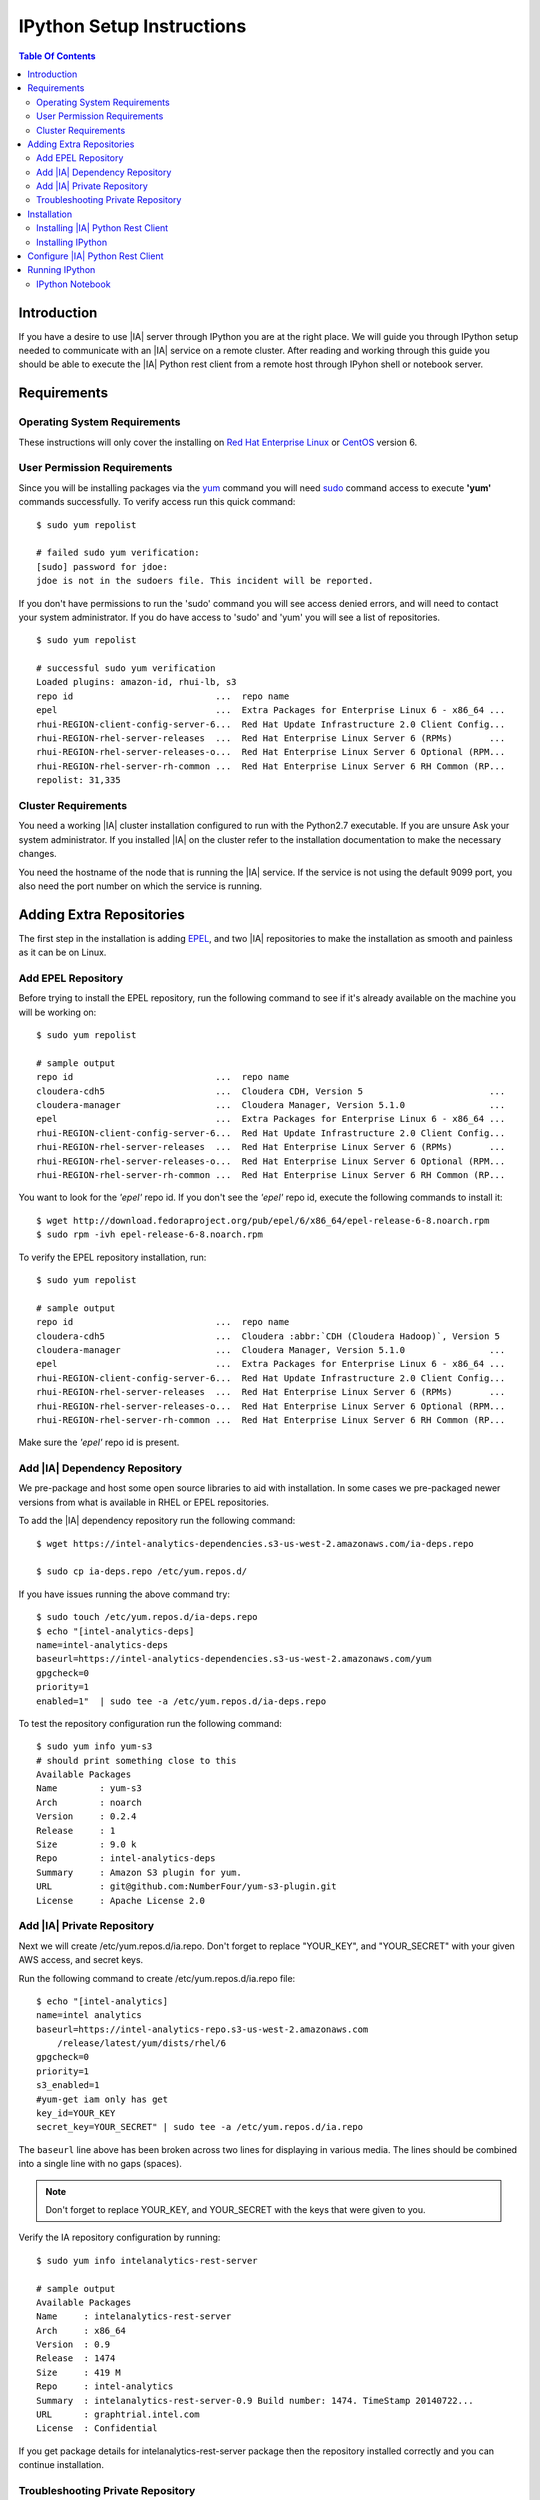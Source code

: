 ==========================
IPython Setup Instructions
==========================

.. contents:: Table Of Contents
    :local:

------------
Introduction
------------

If you have a desire to use |IA| server through IPython you are at the right place.
We will guide you through IPython setup needed to communicate with an |IA| service on a remote cluster.
After reading and working through this guide you should be able to execute the |IA|
Python rest client from a remote host through IPyhon shell or notebook server. 

------------
Requirements
------------

Operating System Requirements 
=============================

These instructions will only cover the installing on `Red Hat Enterprise Linux <http://redhat.com/>`_ or
`CentOS <http://centos.org/>`_ version 6.

User Permission Requirements 
============================

Since you will be installing packages via the `yum <http://en.wikipedia.org/wiki/Yellowdog_Updater,_Modified>`_ command
you will need `sudo <http://en.wikipedia.org/wiki/Sudo>`_ command access to execute **'yum'** commands successfully.
To verify access run this quick command::

    $ sudo yum repolist

    # failed sudo yum verification:
    [sudo] password for jdoe:
    jdoe is not in the sudoers file. This incident will be reported.

If you don't have permissions to run the 'sudo' command you will see access denied errors,
and will need to contact your system administrator.
If you do have access to 'sudo' and 'yum' you will see a list of repositories.
::

    $ sudo yum repolist

    # successful sudo yum verification
    Loaded plugins: amazon-id, rhui-lb, s3
    repo id                           ...  repo name
    epel                              ...  Extra Packages for Enterprise Linux 6 - x86_64 ...
    rhui-REGION-client-config-server-6...  Red Hat Update Infrastructure 2.0 Client Config...
    rhui-REGION-rhel-server-releases  ...  Red Hat Enterprise Linux Server 6 (RPMs)       ...
    rhui-REGION-rhel-server-releases-o...  Red Hat Enterprise Linux Server 6 Optional (RPM...
    rhui-REGION-rhel-server-rh-common ...  Red Hat Enterprise Linux Server 6 RH Common (RP...
    repolist: 31,335

Cluster Requirements
====================

You need a working |IA| cluster installation configured to run with the Python2.7 executable.
If you are unsure Ask your system administrator.
If you installed |IA| on the cluster refer to the installation documentation to make the necessary changes.

You need the hostname of the node that is running the |IA| service.
If the service is not using the default 9099 port, you also need the port number on which the service is running.

-------------------------
Adding Extra Repositories
-------------------------

The first step in the installation is adding `EPEL <https://fedoraproject.org/wiki/EPEL>`_,
and two |IA| repositories to make the installation as smooth and painless as it can be on Linux.

Add EPEL Repository
===================

Before trying to install the EPEL repository, run the following command to see if it's already available
on the machine you will be working on::

    $ sudo yum repolist

    # sample output
    repo id                           ...  repo name
    cloudera-cdh5                     ...  Cloudera CDH, Version 5                        ...
    cloudera-manager                  ...  Cloudera Manager, Version 5.1.0                ...
    epel                              ...  Extra Packages for Enterprise Linux 6 - x86_64 ...
    rhui-REGION-client-config-server-6...  Red Hat Update Infrastructure 2.0 Client Config...
    rhui-REGION-rhel-server-releases  ...  Red Hat Enterprise Linux Server 6 (RPMs)       ...
    rhui-REGION-rhel-server-releases-o...  Red Hat Enterprise Linux Server 6 Optional (RPM...
    rhui-REGION-rhel-server-rh-common ...  Red Hat Enterprise Linux Server 6 RH Common (RP...

You want to look for the *'epel'* repo id.
If you don't see the *'epel'* repo id, execute the following commands to install it::

    $ wget http://download.fedoraproject.org/pub/epel/6/x86_64/epel-release-6-8.noarch.rpm
    $ sudo rpm -ivh epel-release-6-8.noarch.rpm

To verify the EPEL repository installation, run::

    $ sudo yum repolist

    # sample output
    repo id                           ...  repo name
    cloudera-cdh5                     ...  Cloudera :abbr:`CDH (Cloudera Hadoop)`, Version 5                        ...
    cloudera-manager                  ...  Cloudera Manager, Version 5.1.0                ...
    epel                              ...  Extra Packages for Enterprise Linux 6 - x86_64 ...
    rhui-REGION-client-config-server-6...  Red Hat Update Infrastructure 2.0 Client Config...
    rhui-REGION-rhel-server-releases  ...  Red Hat Enterprise Linux Server 6 (RPMs)       ...
    rhui-REGION-rhel-server-releases-o...  Red Hat Enterprise Linux Server 6 Optional (RPM...
    rhui-REGION-rhel-server-rh-common ...  Red Hat Enterprise Linux Server 6 RH Common (RP...

Make sure the *'epel'* repo id is present.

Add |IA| Dependency Repository
==============================

We pre-package and host some open source libraries to aid with installation.
In some cases we pre-packaged newer versions from what is available in RHEL or EPEL repositories.

To add the |IA| dependency repository run the following command::

    $ wget https://intel-analytics-dependencies.s3-us-west-2.amazonaws.com/ia-deps.repo

    $ sudo cp ia-deps.repo /etc/yum.repos.d/

If you have issues running the above command try::

    $ sudo touch /etc/yum.repos.d/ia-deps.repo
    $ echo "[intel-analytics-deps]
    name=intel-analytics-deps
    baseurl=https://intel-analytics-dependencies.s3-us-west-2.amazonaws.com/yum
    gpgcheck=0
    priority=1
    enabled=1"  | sudo tee -a /etc/yum.repos.d/ia-deps.repo

To test the repository configuration run the following command::

    $ sudo yum info yum-s3
    # should print something close to this
    Available Packages
    Name        : yum-s3
    Arch        : noarch
    Version     : 0.2.4
    Release     : 1
    Size        : 9.0 k
    Repo        : intel-analytics-deps
    Summary     : Amazon S3 plugin for yum.
    URL         : git@github.com:NumberFour/yum-s3-plugin.git
    License     : Apache License 2.0

Add |IA| Private Repository
===========================

Next we will create /etc/yum.repos.d/ia.repo.
Don't forget to replace "YOUR_KEY", and "YOUR_SECRET" with your given AWS access, and secret keys.

Run the following command to create /etc/yum.repos.d/ia.repo file::

    $ echo "[intel-analytics]
    name=intel analytics
    baseurl=https://intel-analytics-repo.s3-us-west-2.amazonaws.com
        /release/latest/yum/dists/rhel/6
    gpgcheck=0
    priority=1
    s3_enabled=1
    #yum-get iam only has get
    key_id=YOUR_KEY
    secret_key=YOUR_SECRET" | sudo tee -a /etc/yum.repos.d/ia.repo

The ``baseurl`` line above has been broken across two lines for displaying in various media.
The lines should be combined into a single line with no gaps (spaces).

.. note::

    Don't forget to replace YOUR_KEY, and YOUR_SECRET with the keys that were given to you.

Verify the IA repository configuration by running::

    $ sudo yum info intelanalytics-rest-server

    # sample output
    Available Packages
    Name     : intelanalytics-rest-server
    Arch     : x86_64
    Version  : 0.9
    Release  : 1474
    Size     : 419 M
    Repo     : intel-analytics
    Summary  : intelanalytics-rest-server-0.9 Build number: 1474. TimeStamp 20140722...
    URL      : graphtrial.intel.com
    License  : Confidential

If you get package details for intelanalytics-rest-server package then the repository installed correctly and
you can continue installation.

Troubleshooting Private Repository
==================================

The most common error when using the private repository is incorrect access and secret keys or
the server time is out of sync with the world.
It never hurts to double check your access and secret keys in the ia.repo file.

To keep your system time in sync run::

    sudo service ntpd start

------------
Installation
------------

Installing |IA| Python Rest Client
==================================

Now that we have all the 'yum' repositories configured We can go ahead and install the |IA|
Python rest client for Python 2.7.
If you don't already have Python 2.7 installed it will be installed automatically since Python 2.7 is
a dependency on |IA| Python rest client.
Run the following command to install the |IA| rest client and all it's dependent packages::

    sudo yum install intelanalytics-python-rest-client-python

Installing IPython
==================

To install IPython run::

    $ sudo yum install python27-ipython

---------------------------------
Configure |IA| Python Rest Client
---------------------------------

Before you fire up IPython you need to configure the |IA| rest client.
We need to let the rest client know where to find the |IA| rest server by updating the
host address in /usr/lib/intelanalytics/rest-client/python/rest/config.py::

    $ sudo vim /usr/lib/intelanalytics/rest-client/python/rest/config.py

Your config.py file will look similar to this::

    """
    config file for rest client
    """
    # default connection config
    class server:
        host = "localhost"
        port = 9099
        scheme = "http"
        version = "v1"
        headers = {'Content-type': 'application/json',
                'Accept': 'application/json,text/plain',
                'Authorization': "test_api_key_1"}

    class polling:
        start_interval_secs = 1
        max_interval_secs = 20
        backoff_factor = 1.02

    build_id = None

We want to update the address for host to the `Fully Qualified Domain Name
<http://en.wikipedia.org/wiki/Fully_qualified_domain_name>`_ or
IP address of the node hosting the |IA| rest server.

---------------
Running IPython
---------------

You should now able to open an IPython shell or notebook server.
Test the |IA| IPython install by importing the rest client libraries inside of a notebook or
IPython shell and trying to ping the rest server.
::

    # testing IPython/Intel Analytics
    
    $ ipython
    Python 2.7.5 (default, Sep  4 2014, 17:06:50)
    Type "copyright", "credits" or "license" for more information.
    IPython 2.2.0 -- An enhanced Interactive Python.
    ?         -> Introduction and overview of IPython's features.
    %quickref -> Quick reference.
    help      -> Python's own help system.
    object?   -> Details about 'object', use 'object??' for extra details.

    In [1]: import intelanalytics as ia

    In [2]: ia.server.ping()
    Successful ping to Intel Analytics at http://localhost:9099/info

    In [3]: ia.connect()

IPython Notebook
================

All the dependencies to run the IPython notebook server are also installed which lets you run
the IPython shell from a web browser.
You can start the notebook server with the following command::
    
    $ ipython notebook

